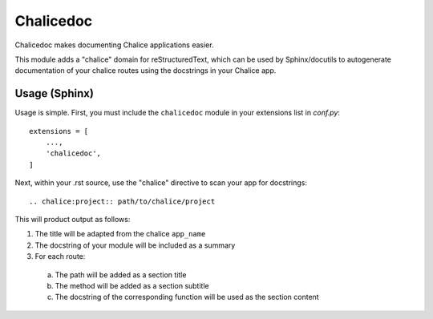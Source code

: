 ==========
Chalicedoc
==========

Chalicedoc makes documenting Chalice applications easier.

This module adds a "chalice" domain for reStructuredText, which can be
used by Sphinx/docutils to autogenerate documentation of your chalice routes
using the docstrings in your Chalice app.

Usage (Sphinx)
==============

Usage is simple. First, you must include the ``chalicedoc`` module in your
extensions list in *conf.py*::

  extensions = [
      ...,
      'chalicedoc',
  ]

Next, within your .rst source, use the "chalice" directive to scan your app
for docstrings::

  .. chalice:project:: path/to/chalice/project

This will product output as follows:

1. The title will be adapted from the chalice ``app_name``
2. The docstring of your module will be included as a summary
3. For each route:

  a. The path will be added as a section title
  b. The method will be added as a section subtitle
  c. The docstring of the corresponding function will be used as the section
     content

